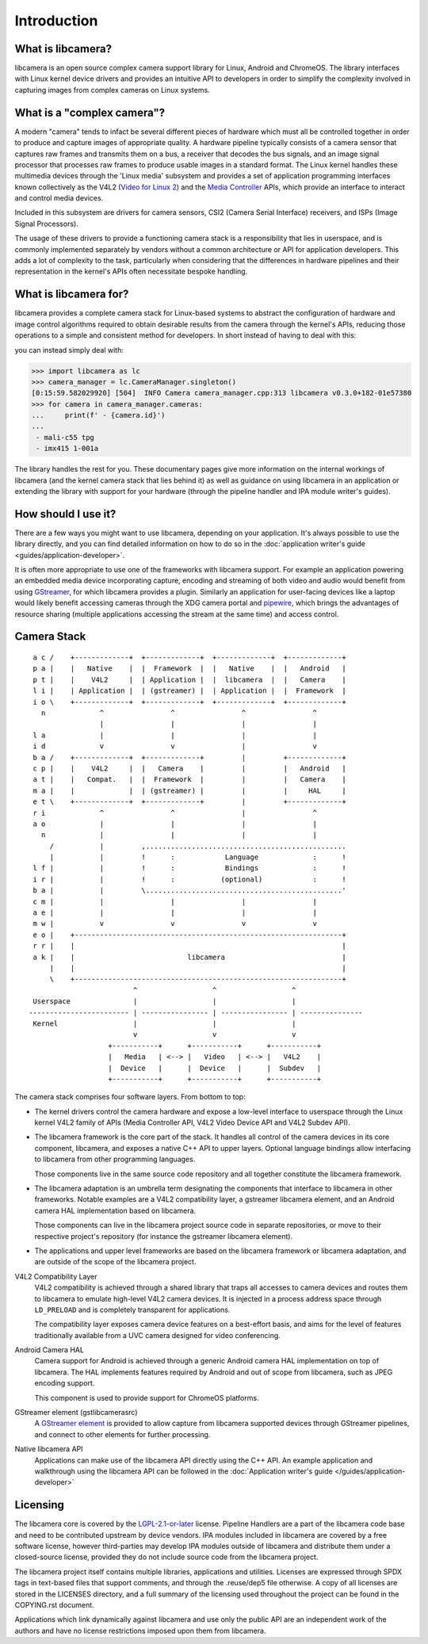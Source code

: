 .. SPDX-License-Identifier: CC-BY-SA-4.0

************
Introduction
************

What is libcamera?
==================

libcamera is an open source complex camera support library for Linux, Android
and ChromeOS. The library interfaces with Linux kernel device drivers and
provides an intuitive API to developers in order to simplify the complexity
involved in capturing images from complex cameras on Linux systems.

What is a "complex camera"?
===========================

A modern "camera" tends to infact be several different pieces of hardware which
must all be controlled together in order to produce and capture images of
appropriate quality. A hardware pipeline typically consists of a camera sensor
that captures raw frames and transmits them on a bus, a receiver that decodes
the bus signals, and an image signal processor that processes raw frames to
produce usable images in a standard format. The Linux kernel handles these
multimedia devices through the 'Linux media' subsystem and provides a set of
application programming interfaces known collectively as the
V4L2 (`Video for Linux 2`_) and the `Media Controller`_ APIs, which provide an
interface to interact and control media devices.

.. _Video for Linux 2: https://www.linuxtv.org/downloads/v4l-dvb-apis-new/userspace-api/v4l/v4l2.html
.. _Media Controller: https://www.linuxtv.org/downloads/v4l-dvb-apis-new/userspace-api/mediactl/media-controller.html

Included in this subsystem are drivers for camera sensors, CSI2 (Camera
Serial Interface) receivers, and ISPs (Image Signal Processors).

The usage of these drivers to provide a functioning camera stack is a
responsibility that lies in userspace, and is commonly implemented separately
by vendors without a common architecture or API for application developers. This
adds a lot of complexity to the task, particularly when considering that the
differences in hardware pipelines and their representation in the kernel's APIs
often necessitate bespoke handling.

What is libcamera for?
======================

libcamera provides a complete camera stack for Linux-based systems to abstract
the configuration of hardware and image control algorithms required to obtain
desirable results from the camera through the kernel's APIs, reducing those
operations to a simple and consistent method for developers. In short instead of
having to deal with this:

.. graphviz:: mali-c55.dot

you can instead simply deal with:

.. code-block:: python

  >>> import libcamera as lc
  >>> camera_manager = lc.CameraManager.singleton()
  [0:15:59.582029920] [504]  INFO Camera camera_manager.cpp:313 libcamera v0.3.0+182-01e57380
  >>> for camera in camera_manager.cameras:
  ...     print(f' - {camera.id}')
  ...
   - mali-c55 tpg
   - imx415 1-001a

The library handles the rest for you. These documentary pages give more
information on the internal workings of libcamera (and the kernel camera stack
that lies behind it) as well as guidance on using libcamera in an application or
extending the library with support for your hardware (through the pipeline
handler and IPA module writer's guides).

How should I use it?
====================

There are a few ways you might want to use libcamera, depending on your
application. It's always possible to use the library directly, and you can find
detailed information on how to do so in the
:doc:`application writer's guide <guides/application-developer>`.

It is often more appropriate to use one of the frameworks with libcamera
support. For example an application powering an embedded media device
incorporating capture, encoding and streaming of both video and audio would
benefit from using `GStreamer`_, for which libcamera provides a plugin.
Similarly an application for user-facing devices like a laptop would likely
benefit accessing cameras through the XDG camera portal and `pipewire`_, which
brings the advantages of resource sharing (multiple applications accessing the
stream at the same time) and access control.

.. _GStreamer: https://gstreamer.freedesktop.org/
.. _pipewire: https://pipewire.org/

Camera Stack
============

::

    a c /    +-------------+  +-------------+  +-------------+  +-------------+
    p a |    |   Native    |  |  Framework  |  |   Native    |  |   Android   |
    p t |    |    V4L2     |  | Application |  |  libcamera  |  |   Camera    |
    l i |    | Application |  | (gstreamer) |  | Application |  |  Framework  |
    i o \    +-------------+  +-------------+  +-------------+  +-------------+
      n             ^                ^                ^                ^
                    |                |                |                |
    l a             |                |                |                |
    i d             v                v                |                v
    b a /    +-------------+  +-------------+         |         +-------------+
    c p |    |    V4L2     |  |   Camera    |         |         |   Android   |
    a t |    |   Compat.   |  |  Framework  |         |         |   Camera    |
    m a |    |             |  | (gstreamer) |         |         |     HAL     |
    e t \    +-------------+  +-------------+         |         +-------------+
    r i             ^                ^                |                ^
    a o             |                |                |                |
      n             |                |                |                |
        /           |         ,................................................
        |           |         !      :            Language             :      !
    l f |           |         !      :            Bindings             :      !
    i r |           |         !      :           (optional)            :      !
    b a |           |         \...............................................'
    c m |           |                |                |                |
    a e |           |                |                |                |
    m w |           v                v                v                v
    e o |    +----------------------------------------------------------------+
    r r |    |                                                                |
    a k |    |                           libcamera                            |
        |    |                                                                |
        \    +----------------------------------------------------------------+
                            ^                  ^                  ^
    Userspace               |                  |                  |
   ------------------------ | ---------------- | ---------------- | ---------------
    Kernel                  |                  |                  |
                            v                  v                  v
                      +-----------+      +-----------+      +-----------+
                      |   Media   | <--> |   Video   | <--> |   V4L2    |
                      |  Device   |      |  Device   |      |  Subdev   |
                      +-----------+      +-----------+      +-----------+

The camera stack comprises four software layers. From bottom to top:

* The kernel drivers control the camera hardware and expose a
  low-level interface to userspace through the Linux kernel V4L2
  family of APIs (Media Controller API, V4L2 Video Device API and
  V4L2 Subdev API).

* The libcamera framework is the core part of the stack. It
  handles all control of the camera devices in its core component,
  libcamera, and exposes a native C++ API to upper layers. Optional
  language bindings allow interfacing to libcamera from other
  programming languages.

  Those components live in the same source code repository and
  all together constitute the libcamera framework.

* The libcamera adaptation is an umbrella term designating the
  components that interface to libcamera in other frameworks.
  Notable examples are a V4L2 compatibility layer, a gstreamer
  libcamera element, and an Android camera HAL implementation based
  on libcamera.

  Those components can live in the libcamera project source code
  in separate repositories, or move to their respective project's
  repository (for instance the gstreamer libcamera element).

* The applications and upper level frameworks are based on the
  libcamera framework or libcamera adaptation, and are outside of
  the scope of the libcamera project.

V4L2 Compatibility Layer
  V4L2 compatibility is achieved through a shared library that traps all
  accesses to camera devices and routes them to libcamera to emulate high-level
  V4L2 camera devices. It is injected in a process address space through
  ``LD_PRELOAD`` and is completely transparent for applications.

  The compatibility layer exposes camera device features on a best-effort basis,
  and aims for the level of features traditionally available from a UVC camera
  designed for video conferencing.

Android Camera HAL
  Camera support for Android is achieved through a generic Android camera HAL
  implementation on top of libcamera. The HAL implements features required by
  Android and out of scope from libcamera, such as JPEG encoding support.

  This component is used to provide support for ChromeOS platforms.

GStreamer element (gstlibcamerasrc)
  A `GStreamer element`_ is provided to allow capture from libcamera supported
  devices through GStreamer pipelines, and connect to other elements for further
  processing.

Native libcamera API
  Applications can make use of the libcamera API directly using the C++
  API. An example application and walkthrough using the libcamera API can be
  followed in the :doc:`Application writer's guide </guides/application-developer>`

.. _GStreamer element: https://gstreamer.freedesktop.org/documentation/application-development/basics/elements.html

Licensing
=========

The libcamera core is covered by the `LGPL-2.1-or-later`_ license. Pipeline
Handlers are a part of the libcamera code base and need to be contributed
upstream by device vendors. IPA modules included in libcamera are covered by a
free software license, however third-parties may develop IPA modules outside of
libcamera and distribute them under a closed-source license, provided they do
not include source code from the libcamera project.

The libcamera project itself contains multiple libraries, applications and
utilities. Licenses are expressed through SPDX tags in text-based files that
support comments, and through the .reuse/dep5 file otherwise. A copy of all
licenses are stored in the LICENSES directory, and a full summary of the
licensing used throughout the project can be found in the COPYING.rst document.

Applications which link dynamically against libcamera and use only the public
API are an independent work of the authors and have no license restrictions
imposed upon them from libcamera.

.. _LGPL-2.1-or-later: https://spdx.org/licenses/LGPL-2.1-or-later.html

